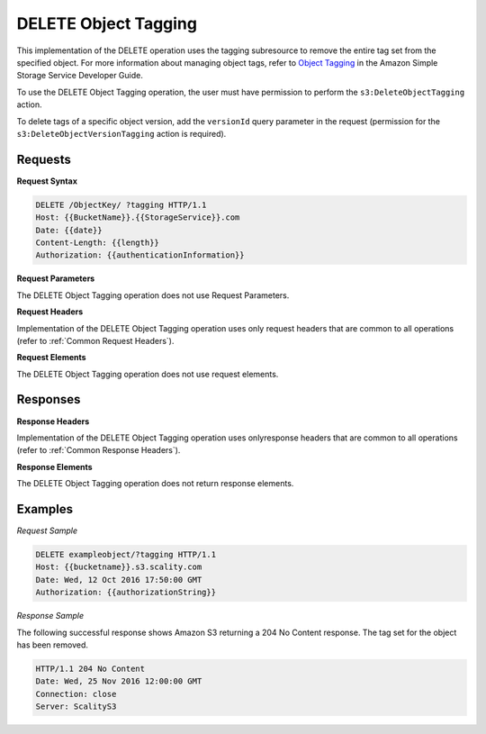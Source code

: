 .. _DELETE Object Tagging:

DELETE Object Tagging
=====================

This implementation of the DELETE operation uses the tagging subresource
to remove the entire tag set from the specified object. For more
information about managing object tags, refer to `Object
Tagging <http://docs.aws.amazon.com/AmazonS3/latest/dev/object-tagging.html>`__
in the Amazon Simple Storage Service Developer Guide.

To use the DELETE Object Tagging operation, the user must have
permission to perform the ``s3:DeleteObjectTagging`` action.

To delete tags of a specific object version, add the ``versionId`` query
parameter in the request (permission for the
``s3:DeleteObjectVersionTagging`` action is required).

Requests
--------

**Request Syntax**

.. code::

   DELETE /ObjectKey/ ?tagging HTTP/1.1
   Host: {{BucketName}}.{{StorageService}}.com
   Date: {{date}}
   Content-Length: {{length}}
   Authorization: {{authenticationInformation}}

**Request Parameters**

The DELETE Object Tagging operation does not use Request Parameters.

**Request Headers**

Implementation of the DELETE Object Tagging operation uses only request
headers that are common to all operations (refer to :ref:`Common Request
Headers`).

**Request Elements**

The DELETE Object Tagging operation does not use request elements.

Responses
---------

**Response Headers**

Implementation of the DELETE Object Tagging operation uses onlyresponse
headers that are common to all operations (refer to :ref:`Common Response Headers`).

**Response Elements**

The DELETE Object Tagging operation does not return response elements.

Examples
--------

*Request Sample*

.. code::

   DELETE exampleobject/?tagging HTTP/1.1
   Host: {{bucketname}}.s3.scality.com
   Date: Wed, 12 Oct 2016 17:50:00 GMT
   Authorization: {{authorizationString}}

*Response Sample*

The following successful response shows Amazon S3 returning a 204 No
Content response. The tag set for the object has been removed.

.. code::

   HTTP/1.1 204 No Content
   Date: Wed, 25 Nov 2016 12:00:00 GMT
   Connection: close
   Server: ScalityS3
